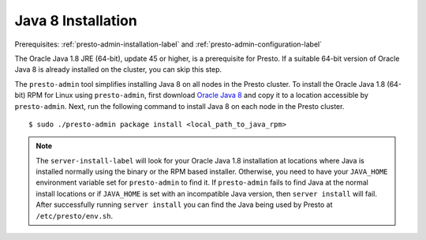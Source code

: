 .. _java-installation-label:

===================
Java 8 Installation
===================
Prerequisites: :ref:`presto-admin-installation-label` and :ref:`presto-admin-configuration-label`

The Oracle Java 1.8 JRE (64-bit), update 45 or higher, is a prerequisite for Presto. If a suitable 64-bit version of Oracle Java 8 is already installed on the cluster, you can skip this step.

The ``presto-admin`` tool simplifies installing Java 8 on all nodes in the Presto cluster. To install the Oracle Java 1.8 (64-bit) RPM for Linux using ``presto-admin``, first download `Oracle Java 8 <http://java.com/en/download/linux_manual.jsp>`_ and copy it to a location accessible by ``presto-admin``. Next, run the following command to install Java 8 on each node in the Presto cluster.
::

 $ sudo ./presto-admin package install <local_path_to_java_rpm>

.. NOTE:: The ``server-install-label`` will look for your Oracle Java 1.8 installation at locations where Java is installed normally using the binary or the RPM based installer. Otherwise, you need to have your ``JAVA_HOME`` environment variable set for ``presto-admin`` to find it. If ``presto-admin`` fails to find Java at the normal install locations or if ``JAVA_HOME`` is set with an incompatible Java version, then ``server install`` will fail. After successfully running ``server install`` you can find the Java being used by Presto at ``/etc/presto/env.sh``.

